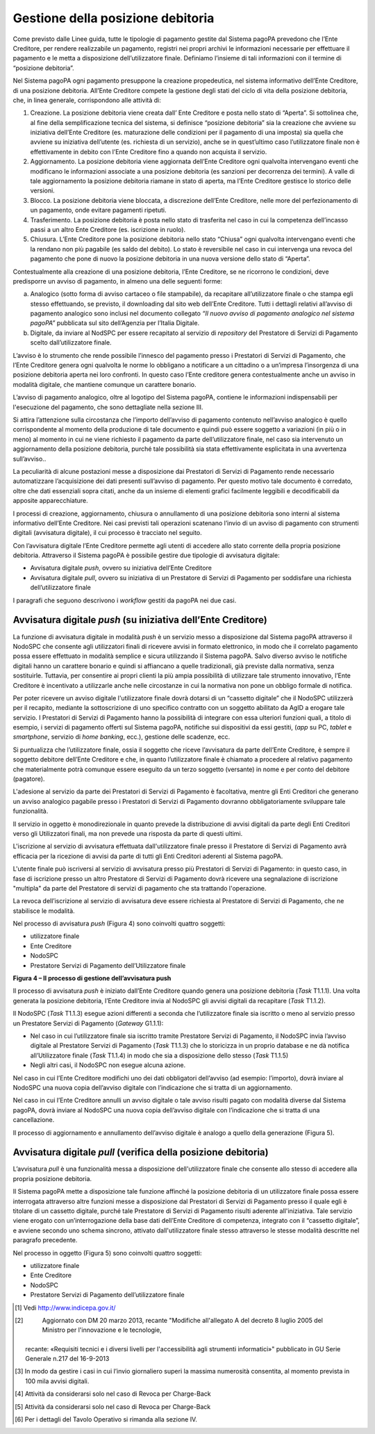 

Gestione della posizione debitoria
==================================

Come previsto dalle Linee guida, tutte le tipologie di pagamento gestite dal Sistema pagoPA prevedono che l’Ente Creditore, per rendere realizzabile
un pagamento, registri nei propri archivi le informazioni necessarie per effettuare il pagamento e le metta a disposizione dell’utilizzatore finale.
Definiamo l’insieme di tali informazioni con il termine di “posizione debitoria”.

Nel Sistema pagoPA ogni pagamento presuppone la creazione propedeutica, nel sistema informativo dell’Ente Creditore, di una posizione debitoria.
All’Ente Creditore compete la gestione degli stati del ciclo di vita della posizione debitoria, che, in linea generale, corrispondono alle attività
di:

1. Creazione. La posizione debitoria viene creata dall’ Ente Creditore e posta nello stato di “Aperta”. Si sottolinea che, al fine della
   semplificazione tecnica del sistema, si definisce “posizione debitoria” sia la creazione che avviene su iniziativa dell’Ente Creditore (es.
   maturazione delle condizioni per il pagamento di una imposta) sia quella che avviene su iniziativa dell’utente (es. richiesta di un servizio),
   anche se in quest’ultimo caso l’utilizzatore finale non è effettivamente in debito con l’Ente Creditore fino a quando non acquista il servizio.

2. Aggiornamento. La posizione debitoria viene aggiornata dell’Ente Creditore ogni qualvolta intervengano eventi che modificano le informazioni
   associate a una posizione debitoria (es sanzioni per decorrenza dei termini). A valle di tale aggiornamento la posizione debitoria riamane in stato
   di aperta, ma l’Ente Creditore gestisce lo storico delle versioni.

3. Blocco. La posizione debitoria viene bloccata, a discrezione dell’Ente Creditore, nelle more del perfezionamento di un pagamento, onde evitare
   pagamenti ripetuti.

4. Trasferimento. La posizione debitoria è posta nello stato di trasferita nel caso in cui la competenza dell’incasso passi a un altro Ente Creditore
   (es. iscrizione in ruolo).

5. Chiusura. L’Ente Creditore pone la posizione debitoria nello stato “Chiusa” ogni qualvolta intervengano eventi che la rendano non più pagabile (es
   saldo del debito). Lo stato è reversibile nel caso in cui intervenga una revoca del pagamento che pone di nuovo la posizione debitoria in una nuova
   versione dello stato di “Aperta”.

Contestualmente alla creazione di una posizione debitoria, l’Ente Creditore, se ne ricorrono le condizioni, deve predisporre un avviso di pagamento,
in almeno una delle seguenti forme:

a) Analogico (sotto forma di avviso cartaceo o file stampabile), da recapitare all’utilizzatore finale o che stampa egli stesso effettuando, se
   previsto, il downloading dal sito web dell’Ente Creditore. Tutti i dettagli relativi all’avviso di pagamento analogico sono inclusi nel documento
   collegato *“Il nuovo avviso di pagamento analogico nel sistema pagoPA”* pubblicata sul sito dell’Agenzia per l’Italia Digitale.

b) Digitale, da inviare al NodSPC per essere recapitato al servizio di *repository* del Prestatore di Servizi di Pagamento scelto dall’utilizzatore
   finale.

L’avviso è lo strumento che rende possibile l’innesco del pagamento presso i Prestatori di Servizi di Pagamento, che l’Ente Creditore genera ogni
qualvolta le norme lo obbligano a notificare a un cittadino o a un’impresa l’insorgenza di una posizione debitoria aperta nei loro confronti. In
questo caso l’Ente creditore genera contestualmente anche un avviso in modalità digitale, che mantiene comunque un carattere bonario.

L’avviso di pagamento analogico, oltre al logotipo del Sistema pagoPA, contiene le informazioni indispensabili per l'esecuzione del pagamento, che
sono dettagliate nella sezione III.

Si attira l’attenzione sulla circostanza che l’importo dell’avviso di pagamento contenuto nell’avviso analogico è quello corrispondente al momento
della produzione di tale documento e quindi può essere soggetto a variazioni (in più o in meno) al momento in cui ne viene richiesto il pagamento da
parte dell’utilizzatore finale, nel caso sia intervenuto un aggiornamento della posizione debitoria, purché tale possibilità sia stata effettivamente
esplicitata in una avvertenza sull’avviso..

La peculiarità di alcune postazioni messe a disposizione dai Prestatori di Servizi di Pagamento rende necessario automatizzare l’acquisizione dei dati
presenti sull’avviso di pagamento. Per questo motivo tale documento è corredato, oltre che dati essenziali sopra citati, anche da un insieme di
elementi grafici facilmente leggibili e decodificabili da apposite apparecchiature.

I processi di creazione, aggiornamento, chiusura o annullamento di una posizione debitoria sono interni al sistema informativo dell’Ente Creditore.
Nei casi previsti tali operazioni scatenano l’invio di un avviso di pagamento con strumenti digitali (avvisatura digitale), il cui processo è
tracciato nel seguito.

Con l’avvisatura digitale l’Ente Creditore permette agli utenti di accedere allo stato corrente della propria posizione debitoria. Attraverso il
Sistema pagoPA è possibile gestire due tipologie di avvisatura digitale:

-  Avvisatura digitale *push*, ovvero su iniziativa dell’Ente Creditore

-  Avvisatura digitale *pull*, ovvero su iniziativa di un Prestatore di Servizi di Pagamento per soddisfare una richiesta dell’utilizzatore finale

I paragrafi che seguono descrivono i *workflow* gestiti da pagoPA nei due casi.

Avvisatura digitale *push* (su iniziativa dell’Ente Creditore)
--------------------------------------------------------------

La funzione di avvisatura digitale in modalità *push* è un servizio messo a disposizione dal Sistema pagoPA attraverso il NodoSPC che consente agli
utilizzatori finali di ricevere avvisi in formato elettronico, in modo che il correlato pagamento possa essere effettuato in modalità semplice e
sicura utilizzando il Sistema pagoPA. Salvo diverso avviso le notifiche digitali hanno un carattere bonario e quindi si affiancano a quelle
tradizionali, già previste dalla normativa, senza sostituirle. Tuttavia, per consentire ai propri clienti la più ampia possibilità di utilizzare tale
strumento innovativo, l’Ente Creditore è incentivato a utilizzarle anche nelle circostanze in cui la normativa non pone un obbligo formale di
notifica.

Per poter ricevere un avviso digitale l'utilizzatore finale dovrà dotarsi di un “cassetto digitale” che il NodoSPC utilizzerà per il recapito,
mediante la sottoscrizione di uno specifico contratto con un soggetto abilitato da AgID a erogare tale servizio. I Prestatori di Servizi di Pagamento
hanno la possibilità di integrare con essa ulteriori funzioni quali, a titolo di esempio, i servizi di pagamento offerti sul Sistema pagoPA, notifiche
sui dispositivi da essi gestiti, (*app* su PC, *tablet* e *smartphone*, servizio di *home* *banking*, ecc.), gestione delle scadenze, ecc.

Si puntualizza che l’utilizzatore finale, ossia il soggetto che riceve l’avvisatura da parte dell’Ente Creditore, è sempre il soggetto debitore
dell’Ente Creditore e che, in quanto l’utilizzatore finale è chiamato a procedere al relativo pagamento che materialmente potrà comunque essere
eseguito da un terzo soggetto (versante) in nome e per conto del debitore (pagatore).

L'adesione al servizio da parte dei Prestatori di Servizi di Pagamento è facoltativa, mentre gli Enti Creditori che generano un avviso analogico
pagabile presso i Prestatori di Servizi di Pagamento dovranno obbligatoriamente sviluppare tale funzionalità.

Il servizio in oggetto è monodirezionale in quanto prevede la distribuzione di avvisi digitali da parte degli Enti Creditori verso gli Utilizzatori
finali, ma non prevede una risposta da parte di questi ultimi.

L'iscrizione al servizio di avvisatura effettuata dall'utilizzatore finale presso il Prestatore di Servizi di Pagamento avrà efficacia per la
ricezione di avvisi da parte di tutti gli Enti Creditori aderenti al Sistema pagoPA.

L'utente finale può iscriversi al servizio di avvisatura presso più Prestatori di Servizi di Pagamento: in questo caso, in fase di iscrizione presso
un altro Prestatore di Servizi di Pagamento dovrà ricevere una segnalazione di iscrizione "multipla" da parte del Prestatore di servizi di pagamento
che sta trattando l'operazione.

La revoca dell’iscrizione al servizio di avvisatura deve essere richiesta al Prestatore di Servizi di Pagamento, che ne stabilisce le modalità.

Nel processo di avvisatura *push* (Figura 4) sono coinvolti quattro soggetti:

-  utilizzatore finale

-  Ente Creditore

-  NodoSPC

-  Prestatore Servizi di Pagamento dell’Utilizzatore finale

|image5|

**Figura 4 – Il processo di gestione dell’avvisatura push**

Il processo di avvisatura *push* è iniziato dall’Ente Creditore quando genera una posizione debitoria (*Task* T1.1.1). Una volta generata la posizione
debitoria, l’Ente Creditore invia al NodoSPC gli avvisi digitali da recapitare (*Task* T1.1.2).

Il NodoSPC (*Task* T1.1.3) esegue azioni differenti a seconda che l’utilizzatore finale sia iscritto o meno al servizio presso un Prestatore Servizi
di Pagamento (*Gateway* G1.1.1):

-  Nel caso in cui l’utilizzatore finale sia iscritto tramite Prestatore Servizi di Pagamento, il NodoSPC invia l’avviso digitale al Prestatore
   Servizi di Pagamento (*Task* T1.1.3) che lo storicizza in un proprio database e ne dà notifica all’Utilizzatore finale (*Task* T1.1.4) in modo che
   sia a disposizione dello stesso (*Task* T1.1.5)

-  Negli altri casi, il NodoSPC non esegue alcuna azione.

Nel caso in cui l’Ente Creditore modifichi uno dei dati obbligatori dell’avviso (ad esempio: l’importo), dovrà inviare al NodoSPC una nuova copia
dell’avviso digitale con l’indicazione che si tratta di un aggiornamento.

Nel caso in cui l’Ente Creditore annulli un avviso digitale o tale avviso risulti pagato con modalità diverse dal Sistema pagoPA, dovrà inviare al
NodoSPC una nuova copia dell’avviso digitale con l’indicazione che si tratta di una cancellazione.

Il processo di aggiornamento e annullamento dell’avviso digitale è analogo a quello della generazione (Figura 5).

Avvisatura digitale *pull* (verifica della posizione debitoria)
---------------------------------------------------------------

L’avvisatura *pull* è una funzionalità messa a disposizione dell'utilizzatore finale che consente allo stesso di accedere alla propria posizione
debitoria.

Il Sistema pagoPA mette a disposizione tale funzione affinché la posizione debitoria di un utilizzatore finale possa essere interrogata attraverso
altre funzioni messe a disposizione dal Prestatori di Servizi di Pagamento presso il quale egli è titolare di un cassetto digitale, purché tale
Prestatore di Servizi di Pagamento risulti aderente all'iniziativa. Tale servizio viene erogato con un’interrogazione della base dati dell’Ente
Creditore di competenza, integrato con il “cassetto digitale”, e avviene secondo uno schema sincrono, attivato dall'utilizzatore finale stesso
attraverso le stesse modalità descritte nel paragrafo precedente.

Nel processo in oggetto (Figura 5) sono coinvolti quattro soggetti:

-  utilizzatore finale

-  Ente Creditore

-  NodoSPC

-  Prestatore Servizi di Pagamento dell’utilizzatore finale

|image6|


.. [1]
    Vedi http://www.indicepa.gov.it/

.. [2]
    Aggiornato con DM 20 marzo 2013, recante "Modifiche all'allegato A del decreto 8 luglio 2005 del Ministro per l'innovazione e le tecnologie,
   recante: «Requisiti tecnici e i diversi livelli per l'accessibilità agli strumenti informatici»" pubblicato in GU Serie Generale n.217 del
   16-9-2013

.. [3]
   In modo da gestire i casi in cui l’invio giornaliero superi la massima numerosità consentita, al momento prevista in 100 mila avvisi digitali.

.. [4]
   Attività da considerarsi solo nel caso di Revoca per Charge-Back

.. [5]
   Attività da considerarsi solo nel caso di Revoca per Charge-Back

.. [6]
   Per i dettagli del Tavolo Operativo si rimanda alla sezione IV.

.. |image0| image:: ..\output/media/image1.png
   :width: 3.93701in
   :height: 0.89306in
.. |image1| image:: ..\output/media/image2.png
   :width: 0.81568in
   :height: 0.4403in
.. |image2| image:: ..\output/media/image3.png
   :width: 3.39472in
   :height: 2.11312in
.. |image3| image:: ..\output/media/image4.png
   :width: 6.43198in
   :height: 0.93413in
.. |image4| image:: ..\output/media/image5.png
   :width: 4.08163in
   :height: 3.56195in
.. |image5| image:: ..\output/media/image6.png
   :width: 4.16697in
   :height: 3.89978in
.. |image6| image:: ..\output/media/image7.png
   :width: 4.37782in
   :height: 3.49935in
.. |image7| image:: ..\output/media/image8.png
   :width: 6.37446in
   :height: 0.87811in
.. |image8| image:: ..\output/media/image11.png
   :width: 11.40069in
   :height: 5.63403in
.. |image9| image:: ..\output/media/image12.png
   :width: 6.63533in
   :height: 0.91405in
.. |image10| image:: ..\output/media/image13.png
   :width: 12.68504in
   :height: 8.54545in
.. |image11| image:: ..\output/media/image14.png
   :width: 5.28056in
   :height: 5.63403in
.. |image12| image:: ..\output/media/image15.png
   :width: 4.95415in
   :height: 4.36631in
.. |image13| image:: ..\output/media/image16.png
   :width: 4.24028in
   :height: 4.04722in
.. |image14| image:: ..\output/media/image17.png
   :width: 5.51181in
   :height: 3.85849in
.. |C:\Users\mogi\AppData\Local\Microsoft\Windows\INetCache\Content.Outlook\2QI8WBLX\deploymentDiagram.png| image:: ..\output/media/image18.png
   :width: 5.36207in
   :height: 4.8097in
.. |C:\Users\mogi\AppData\Local\Microsoft\Windows\INetCache\Content.Outlook\2QI8WBLX\cd_interfacce.png| image:: ..\output/media/image19.png
   :width: 6.69272in
   :height: 2.02431in
.. |image17| image:: ..\output/media/image20.png
   :width: 0.85417in
   :height: 0.23958in
.. |image18| image:: ..\output/media/image20.png
   :width: 0.85417in
   :height: 0.23958in
.. |intro_errori_revoca_storno_riconciliazione| image:: ..\output/media/image21.png
   :width: 5.11181in
   :height: 3.68681in
.. |image20| image:: ..\output/media/image22.png
   :width: 3.17917in
   :height: 8.11181in
.. |image21| image:: ..\output/media/image2.png
   :width: 0.81568in
   :height: 0.4403in
.. |image22| image:: ..\output/media/image23.png
   :width: 5.75in
   :height: 3.125in
.. |image23| image:: ..\output/media/image24.png
   :width: 6.69306in
   :height: 3.02986in
.. |image24| image:: ..\output/media/image25.png
   :width: 5.125in
   :height: 2.65625in
.. |image25| image:: ..\output/media/image26.png
   :width: 2.98958in
   :height: 2.125in
.. |image26| image:: ..\output/media/image27.png
   :width: 3.46528in
   :height: 3.09375in
.. |image27| image:: ..\output/media/image28.png
   :width: 6.69306in
   :height: 2.12986in
.. |image28| image:: ..\output/media/image29.png
   :width: 1.27917in
   :height: 3.46181in
.. |image29| image:: ..\output/media/image30.png
   :width: 6.69306in
   :height: 1.56042in
.. |image30| image:: ..\output/media/image31.png
   :width: 6.69306in
   :height: 1.89868in
.. |C:\Users\mogi\AppData\Local\Microsoft\Windows\INetCache\Content.Outlook\2QI8WBLX\cd_ES.png| image:: ..\output/media/image32.png
   :width: 6.69306in
   :height: 1.69857in
.. |image32| image:: ..\output/media/image33.png
   :width: 6.69306in
   :height: 2.61481in
.. |https://www.plantuml.com/plantuml/img/LOv12eDG34JtEONxN49gwGKyGV2d4eZvaiHLyUxQebXdDJnumxIHvBbC2di6fOZcJOlcWycQ3w0Km1_eQk6ZzkbY8s3X65pcb6g0mIwaWDLb52DzNT8DdV89dtyZw_T4orRsFni0| image:: ..\output/media/image34.png
   :width: 1.54653in
   :height: 1.75in
.. |image34| image:: ..\output/media/image35.png
.. |image35| image:: ..\output/media/image36.png
   :width: 5.4875in
   :height: 5.29221in
.. |image36| image:: ..\output/media/image37.png
.. |SD_PRENOTAZIONE_RIFIUTATA| image:: ..\output/media/image38.png
   :width: 6.6875in
   :height: 3.30208in
.. |image38| image:: ..\output/media/image39.png
   :width: 6.68889in
   :height: 2.4625in
.. |SD_ERR_PAGAMENTO_NON_CONTABILIZZATO| image:: ..\output/media/image40.png
   :width: 6.6875in
   :height: 5.97917in
.. |SD_RT_RIFIUTATA_NODO| image:: ..\output/media/image41.png
   :width: 4.11458in
   :height: 2.25in
.. |sd_RT_RIUTATA_EC| image:: ..\output/media/image42.png
   :width: 5.72917in
   :height: 2.79167in
.. |SD_RT_TIMEOUT_CONTROPARTIpng| image:: ..\output/media/image43.png
   :width: 6.6875in
   :height: 3.95833in
.. |image43| image:: ..\output/media/image44.png
   :width: 6.69306in
   :height: 8.28403in
.. |image44| image:: ..\output/media/image45.png
   :width: 6.19514in
   :height: 9.92153in
.. |image45| image:: ..\output/media/image2.png
   :width: 0.81568in
   :height: 0.4403in
.. |image46| image:: ..\output/media/image46.png
   :width: 6.23958in
   :height: 3.44792in
.. |image47| image:: ..\output/media/image47.png
   :width: 6.69306in
   :height: 4.37917in
.. |image48| image:: ..\output/media/image48.png
   :width: 4.07292in
   :height: 4.47917in
.. |image49| image:: ..\output/media/image49.png
   :width: 6.125in
   :height: 7.71875in
.. |image50| image:: ..\output/media/image2.png
   :width: 0.81568in
   :height: 0.4403in
.. |image51| image:: ..\output/media/image50.png
   :width: 6.69306in
   :height: 1.96875in
.. |image52| image:: ..\output/media/image51.png
   :width: 6.69306in
   :height: 4.79722in
.. |image53| image:: ..\output/media/image52.png
   :width: 6.69306in
   :height: 6.58542in
.. |image54| image:: ..\output/media/image53.png
   :width: 6.69306in
   :height: 2.64722in
.. |image55| image:: ..\output/media/image54.png
   :width: 6.03125in
   :height: 3.25in
.. |image56| image:: ..\output/media/image55.png
   :width: 6.69306in
   :height: 6.47917in
.. |image57| image:: ..\output/media/image56.png
   :width: 5.16667in
   :height: 2.76042in
.. |image58| image:: ..\output/media/image57.png
   :width: 6.25in
   :height: 3.63542in
.. |image59| image:: ..\output/media/image58.png
   :width: 6.69306in
   :height: 5.15556in
.. |info| image:: ..\output/media/image59.png
   :width: 6.67847in
   :height: 2.52153in
.. |C:\Users\mogi\AppData\Local\Microsoft\Windows\INetCache\Content.Outlook\2QI8WBLX\SD_Annullo_Tecnico.png| image:: ..\output/media/image60.png
   :width: 6.69306in
   :height: 3.82492in
.. |C:\Users\mogi\AppData\Local\Microsoft\Windows\INetCache\Content.Outlook\2QI8WBLX\SD_ChargeBack.png| image:: ..\output/media/image61.png
   :width: 6.69306in
   :height: 4.01233in
.. |image63| image:: ..\output/media/image62.png
   :width: 5in
   :height: 2.8125in
.. |image64| image:: ..\output/media/image63.png
   :width: 6.69306in
   :height: 5.31944in
.. |SD_ERR_nodoInviaRichiestaRevoca| image:: ..\output/media/image64.png
   :width: 5.11458in
   :height: 2.46875in
.. |C:\Users\gianni.papetti\AppData\Local\Microsoft\Windows\INetCache\Content.Word\SD_ERR_paaInviaRichiestaRevoca.png| image:: ..\output/media/image65.png
   :width: 5.7381in
   :height: 2.67361in
.. |SD_ERR_nodoInviaRispostaRevoca| image:: ..\output/media/image66.png
   :width: 4.98264in
   :height: 3.13889in
.. |SD_ERR_nodoInviaRispostaRevoca_ERR_PSP| image:: ..\output/media/image67.png
   :width: 5.09583in
   :height: 2.66944in
.. |image69| image:: ..\output/media/image68.png
   :width: 5in
   :height: 2.66667in
.. |SD_ERR_RICHIESTA_STORNO_KO_PSP| image:: ..\output/media/image69.png
   :width: 6.68681in
   :height: 2.77361in
.. |SD_ERR_ESITO_STORNO_KO_NODO| image:: ..\output/media/image70.png
   :width: 5.60903in
   :height: 3.17361in
.. |SD_ERR_ESITO_STORNO_KO_EC| image:: ..\output/media/image71.png
   :width: 6.69583in
   :height: 3.26944in
.. |SD_ERR_ESITO_STORNO_TIMEOUT| image:: ..\output/media/image72.png
   :width: 6.68681in
   :height: 4.94792in
.. |SD_ERR_FLUSSO_KO_NODO| image:: ..\output/media/image73.png
   :width: 6.69583in
   :height: 4.24375in
.. |image75| image:: ..\output/media/image74.png
   :width: 5in
   :height: 2.98958in
.. |SD_ERR_RICHIESTA_FLUSSI_KO| image:: ..\output/media/image75.png
   :width: 5.97361in
   :height: 2.00903in
.. |SD_ERR_RICHIESTA_FLUSSO_KO| image:: ..\output/media/image76.png
   :width: 6.01736in
   :height: 2.32153in
.. |Intro| image:: ..\output/media/image77.png
   :width: 6.68681in
   :height: 3.60903in
.. |nodoChiediCopiaRT| image:: ..\output/media/image78.png
   :width: 4.44375in
   :height: 3.24375in
.. |nodoChiediRPTPendenti| image:: ..\output/media/image79.png
   :width: 6.55625in
   :height: 2.63472in
.. |nodoChiediStatoRPT| image:: ..\output/media/image80.png
   :width: 5.56528in
   :height: 2.94792in
.. |SD_nodoChiediInformativaPSP| image:: ..\output/media/image81.png
   :width: 5.37361in
   :height: 4.30417in
.. |SD_nodoChiediCatalogoServizi| image:: ..\output/media/image82.png
   :width: 4.90417in
   :height: 2.63472in
.. |SD_nodoChiediTemplateInformativaPSP| image:: ..\output/media/image83.png
   :width: 6.43472in
   :height: 3.21736in
.. |SD_nodoChiediInformativaPA| image:: ..\output/media/image84.png
   :width: 5.53889in
   :height: 2.47847in
.. |sd_nodoChiediStatoElaborazioneFlussoRendicontazione| image:: ..\output/media/image85.png
   :width: 6.69583in
   :height: 2.54792in
.. |pspChiediAvanzamentoRPT| image:: ..\output/media/image86.png
   :width: 5.91319in
   :height: 2.98264in
.. |pspChiediAvanzamentoRT| image:: ..\output/media/image87.png
   :width: 5.74792in
   :height: 2.98264in
